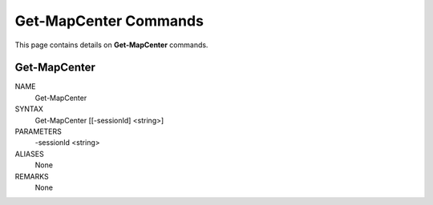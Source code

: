 ﻿Get-MapCenter Commands
=========================

This page contains details on **Get-MapCenter** commands.

Get-MapCenter
-------------------------


NAME
    Get-MapCenter
    
SYNTAX
    Get-MapCenter [[-sessionId] <string>]  
    
    
PARAMETERS
    -sessionId <string>
    

ALIASES
    None
    

REMARKS
    None




